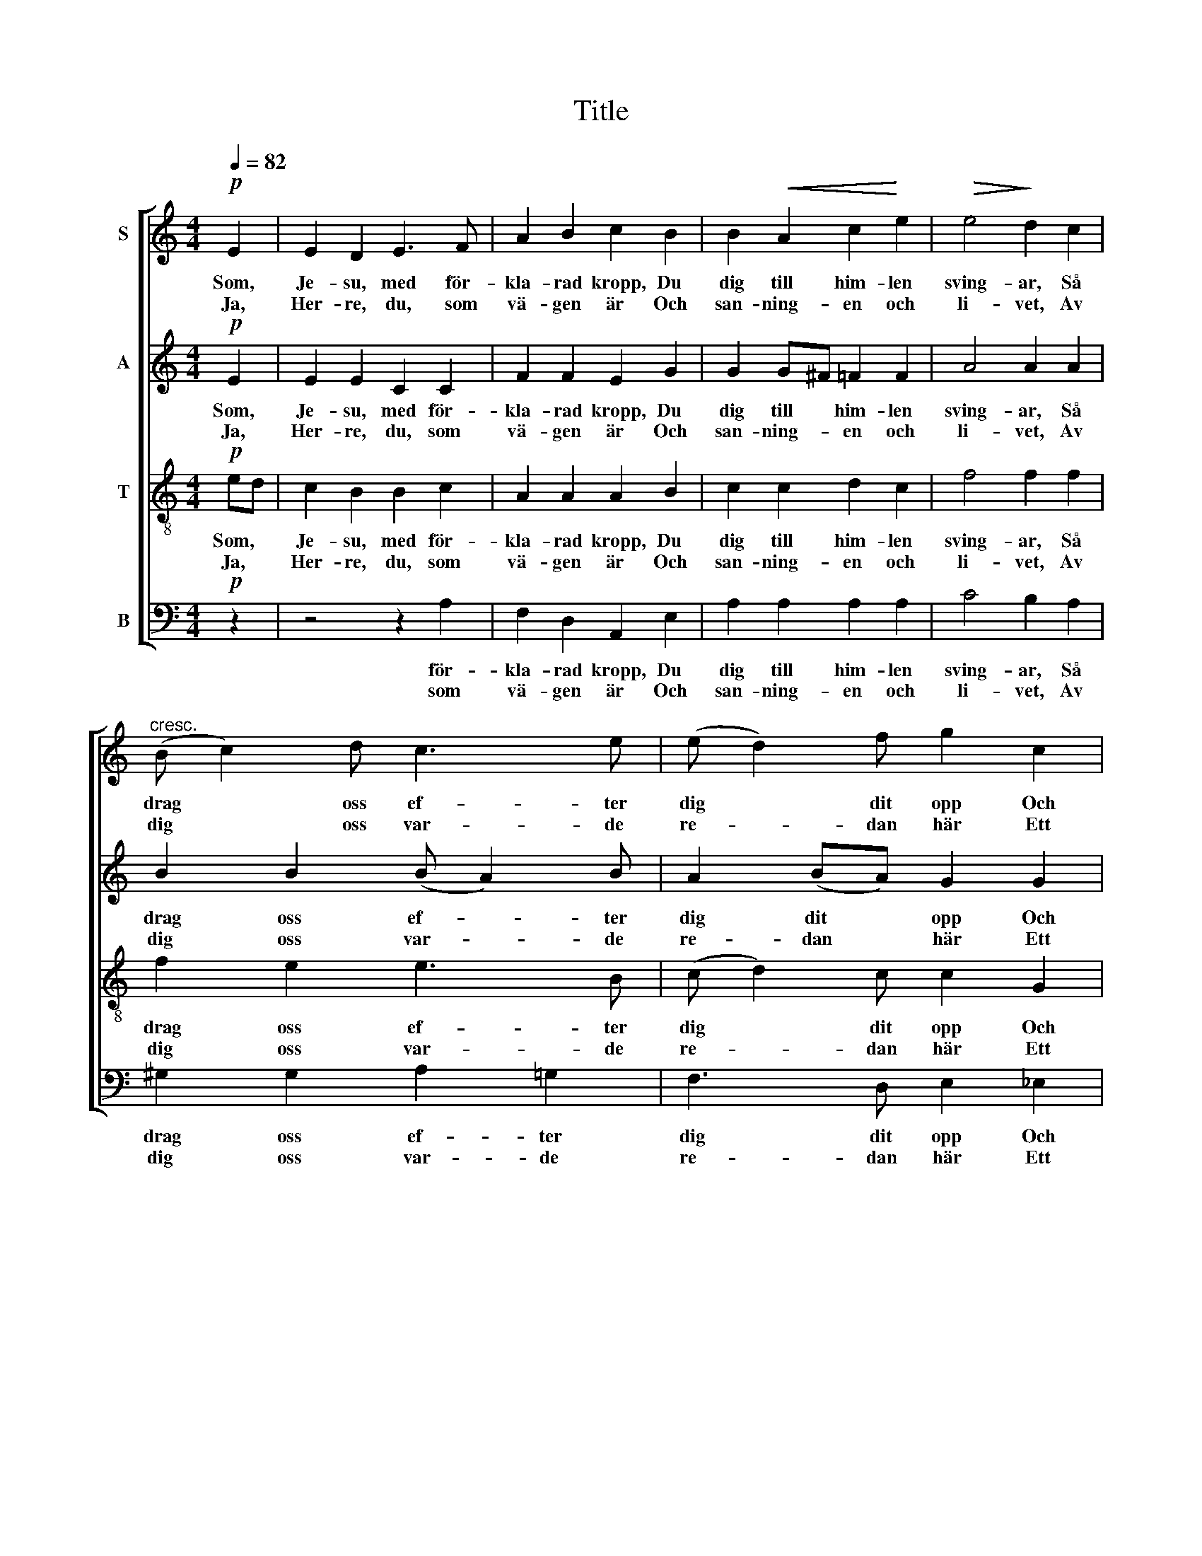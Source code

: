 X:1
T:Title
%%score [ 1 2 3 4 ]
L:1/8
Q:1/4=82
M:4/4
K:C
V:1 treble nm="S"
V:2 treble nm="A"
V:3 treble-8 nm="T"
V:4 bass nm="B"
V:1
!p! E2 | E2 D2 E3 F | A2 B2 c2 B2 | B2!<(! A2 c2!<)! e2 |!>(! e4!>)! d2 c2 | %5
w: Som,|Je- su, med för-|kla- rad kropp, Du|dig till him- len|sving- ar, Så|
w: Ja,|Her- re, du, som|vä- gen är Och|san- ning- en och|li- vet, Av|
"^cresc." (B c2) d c3 e | (e d2) f g2 c2 |!f! (c f2) e d2 e2 | (c3 d) d4 |!pp! f2 ec B2 A2 | %10
w: drag * oss ef- ter|dig * dit opp Och|giv * vår an- de|ving- * ar!|Hjälp oss i den- na|
w: dig * oss var- de|re- * dan här Ett|him- * melskt sin- ne|gi- * vet!|Lär oss att värl- den|
 d2 (cA) B3 B | e2 (cB) d2 (cB) |!mf! A4 E2 ^F2 | G2 e2 (ef) d2 | c3 B A2 d2 |!f! f2 (ed) e2 (dc) | %16
w: värl- den * här Vårt|väl att * städs be- *|sin- na, Att|vi till här- * lig-|he- ten där Må|rät- ta * vä- gen *|
w: bru- ka * så, Att|vi oss * ej för- *|där- va, Men|sist till him- * len|fa- ra få, Att|e- vig * säll- het *|
"^rit." (c3 B) B2!pp! A2 | G2 c2 c2 d2 | d4 c2 |] z8 | %20
w: fin- * na, må|rät- ta vä- gen|fin- na.||
w: är- * va, att|e- vig säll- het|är- va.||
V:2
!p! E2 | E2 E2 C2 C2 | F2 F2 E2 G2 | G2 G^F =F2 F2 | A4 A2 A2 | B2 B2 (B A2) B | A2 (BA) G2 G2 | %7
w: Som,|Je- su, med för-|kla- rad kropp, Du|dig till * him- len|sving- ar, Så|drag oss ef- * ter|dig dit * opp Och|
w: Ja,|Her- re, du, som|vä- gen är Och|san- ning- * en och|li- vet, Av|dig oss var- * de|re- dan * här Ett|
 F2 G2 (GF) (EB) | (B A3) G4 | d2 cA ^G2 A2 | F2 E2 ^D2 =D2 | D2 (EF) F2 (ED) | (C2 D2) E2 E2 | %13
w: giv vår an- * de *|ving- * ar!|Hjälp oss i den- na|värl- den här Vårt|väl att * städs be- *|sin- * na, Att|
w: him- melskt sin- * ne *|gi- * vet!|Lär oss att värl- den|bru- ka så, Att|vi oss * ej för- *|där- * va, Men|
 E2 G2 F2 F2 | G2 ^G2 A2 A2 | A2 (GF) G2 (FG) | (FE D2) E2 E2 | D2 G2 F2 F2 | F4 E2 |] z8 | %20
w: vi till här- lig-|he- ten där Må|rät- ta * vä- gen *|fin- * * na, må|rät- ta vä- gen|fin- na.||
w: sist till him- len|fa- ra få, Att|e- vig * säll- het *|är- * * va, att|e- vig säll- het|är- va.||
V:3
!p! ed | c2 B2 B2 c2 | A2 A2 A2 B2 | c2 c2 d2 c2 | f4 f2 f2 | f2 e2 e3 B | (c d2) c c2 G2 | %7
w: Som, *|Je- su, med för-|kla- rad kropp, Du|dig till him- len|sving- ar, Så|drag oss ef- ter|dig * dit opp Och|
w: Ja, *|Her- re, du, som|vä- gen är Och|san- ning- en och|li- vet, Av|dig oss var- de|re- * dan här Ett|
 A2 (Bc) (BA) (Be) | (e3 c) B4 | z4 f2 ec | B2 c2 A2 A2 | B2 A2 A2 ^G2 | A4 G2 A2 | _B2 B2 A2 =B2 | %14
w: giv vår * an- * de *|ving- * ar!|Hjälp oss i|värl- den här Vårt|väl att städs be-|sin- na, Att|vi till här- lig-|
w: him- melskt * sin- * ne *|gi- * vet!|Lär oss att|värl- den bru- ka|Att oss ej för-|där- va, Men|sist till him- len|
 c2 d2 c2 f2 | c2 (BA) B2 (AG) | A4 ^G2 A2 | B2 G2 A2 B2 | B4 c2 |] z8 | %20
w: he- ten där Må|rät- ta * vä- gen *|fin- na, må|rät- ta vä- gen|fin- na.||
w: fa- ra få, Att|e- vig * säll- het *|är- va, att|e- vig säll- het|är- va.||
V:4
!p! z2 | z4 z2 A,2 | F,2 D,2 A,,2 E,2 | A,2 A,2 A,2 A,2 | C4 B,2 A,2 | ^G,2 G,2 A,2 =G,2 | %6
w: |för-|kla- rad kropp, Du|dig till him- len|sving- ar, Så|drag oss ef- ter|
w: |som|vä- gen är Och|san- ning- en och|li- vet, Av|dig oss var- de|
 F,3 D, E,2 _E,2 | D,2 D,2 G,2 ^G,2 | (A,2 G,^F,) G,4 | z4 D2 CA, | ^G,2 (A,C) ^F,2 =F,2 | %11
w: dig dit opp Och|giv vår an- de|ving- * * ar!|Hjälp oss i|värl- den * här Vårt|
w: re- dan här Ett|him- melskt sin- ne|gi- * * vet!|Lär oss att|värl- den * bru- ka|
 E,2 (E,D,) B,,2 E,2 | F,4 C,2 C,2 |"^a tempo" ^C,2 C,2 D,2 D,2 | E,2 E,2 F,2 D,2 | %15
w: väl att * städs be-|sin- na, Att|vi till här- lig-|he- ten där Må|
w: Att vi oss ej för-|där- va, Men|sist till him- len|fa- ra få, Att|
 G,2 G,2 F,2 (F,E,) | (D,E, F,2) E,2 F,2 | F,2 E,2 D,2 G,2 | C,4 C,2 |] z8 | %20
w: rät- ta vä- gen *|fin- * * na, må|rät- ta vä- gen|fin- na.||
w: e- vig säll- het *|är- * * va, att|e- vig säll- het|är- va.||


